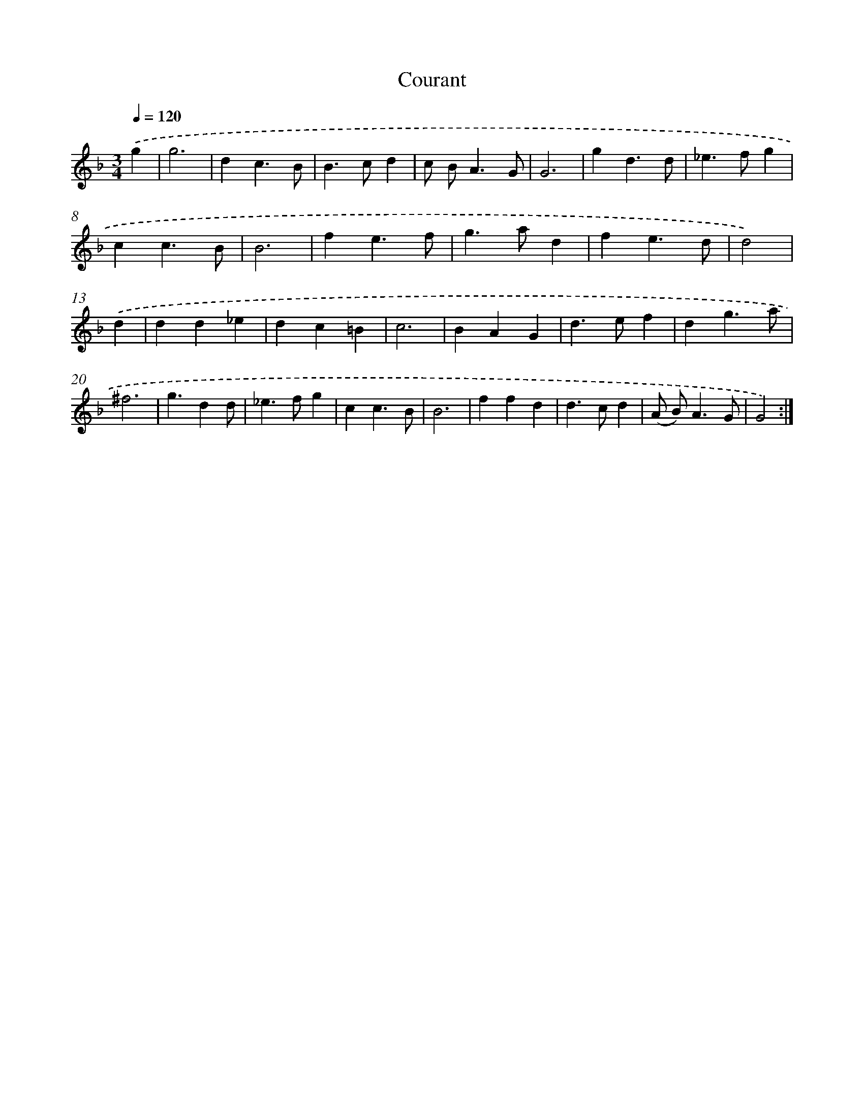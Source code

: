 X: 12019
T: Courant
%%abc-version 2.0
%%abcx-abcm2ps-target-version 5.9.1 (29 Sep 2008)
%%abc-creator hum2abc beta
%%abcx-conversion-date 2018/11/01 14:37:20
%%humdrum-veritas 769724585
%%humdrum-veritas-data 2187530955
%%continueall 1
%%barnumbers 0
L: 1/4
M: 3/4
Q: 1/4=120
K: F clef=treble
.('g [I:setbarnb 1]|
g3 |
dc3/B/ |
B>cd |
c/ B<AG/ |
G3 |
gd3/d/ |
_e>fg |
cc3/B/ |
B3 |
fe3/f/ |
g>ad |
fe3/d/ |
d2) |
.('d [I:setbarnb 14]|
dd_e |
dc=B |
c3 |
BAG |
d>ef |
dg3/a/ |
^f3 |
g3/dd/ |
_e>fg |
cc3/B/ |
B3 |
ffd |
d>cd |
(A/ B<)AG/ |
G2) :|]
